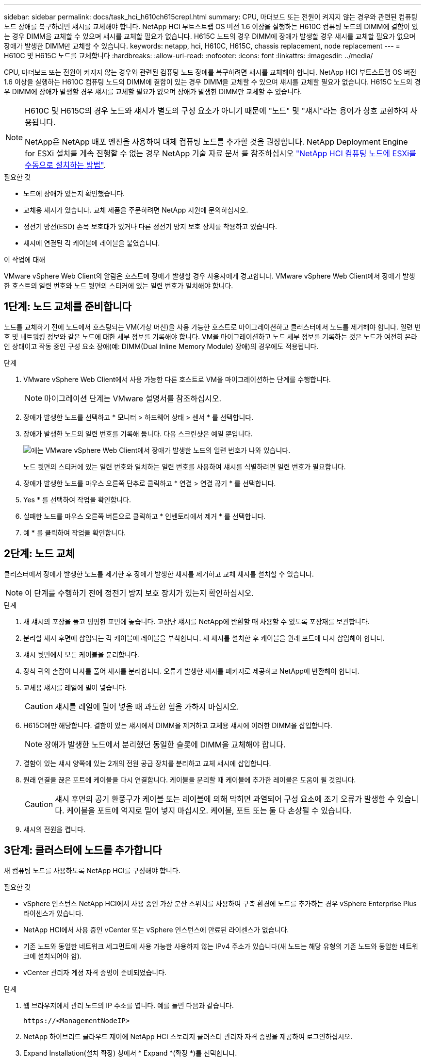 ---
sidebar: sidebar 
permalink: docs/task_hci_h610ch615crepl.html 
summary: CPU, 마더보드 또는 전원이 켜지지 않는 경우와 관련된 컴퓨팅 노드 장애를 복구하려면 섀시를 교체해야 합니다. NetApp HCI 부트스트랩 OS 버전 1.6 이상을 실행하는 H610C 컴퓨팅 노드의 DIMM에 결함이 있는 경우 DIMM을 교체할 수 있으며 섀시를 교체할 필요가 없습니다. H615C 노드의 경우 DIMM에 장애가 발생할 경우 섀시를 교체할 필요가 없으며 장애가 발생한 DIMM만 교체할 수 있습니다. 
keywords: netapp, hci, H610C, H615C, chassis replacement, node replacement 
---
= H610C 및 H615C 노드를 교체합니다
:hardbreaks:
:allow-uri-read: 
:nofooter: 
:icons: font
:linkattrs: 
:imagesdir: ../media/


[role="lead"]
CPU, 마더보드 또는 전원이 켜지지 않는 경우와 관련된 컴퓨팅 노드 장애를 복구하려면 섀시를 교체해야 합니다. NetApp HCI 부트스트랩 OS 버전 1.6 이상을 실행하는 H610C 컴퓨팅 노드의 DIMM에 결함이 있는 경우 DIMM을 교체할 수 있으며 섀시를 교체할 필요가 없습니다. H615C 노드의 경우 DIMM에 장애가 발생할 경우 섀시를 교체할 필요가 없으며 장애가 발생한 DIMM만 교체할 수 있습니다.

[NOTE]
====
H610C 및 H615C의 경우 노드와 섀시가 별도의 구성 요소가 아니기 때문에 "노드" 및 "섀시"라는 용어가 상호 교환하여 사용됩니다.

NetApp은 NetApp 배포 엔진을 사용하여 대체 컴퓨팅 노드를 추가할 것을 권장합니다. NetApp Deployment Engine for ESXi 설치를 계속 진행할 수 없는 경우 NetApp 기술 자료 문서 를 참조하십시오 https://kb.netapp.com/Legacy/NetApp_HCI/OS/How_to_install_ESXi_on_NetApp_HCI_compute_node_manually["NetApp HCI 컴퓨팅 노드에 ESXi를 수동으로 설치하는 방법"^].

====
.필요한 것
* 노드에 장애가 있는지 확인했습니다.
* 교체용 섀시가 있습니다. 교체 제품을 주문하려면 NetApp 지원에 문의하십시오.
* 정전기 방전(ESD) 손목 보호대가 있거나 다른 정전기 방지 보호 장치를 착용하고 있습니다.
* 섀시에 연결된 각 케이블에 레이블을 붙였습니다.


.이 작업에 대해
VMware vSphere Web Client의 알람은 호스트에 장애가 발생할 경우 사용자에게 경고합니다. VMware vSphere Web Client에서 장애가 발생한 호스트의 일련 번호와 노드 뒷면의 스티커에 있는 일련 번호가 일치해야 합니다.



== 1단계: 노드 교체를 준비합니다

노드를 교체하기 전에 노드에서 호스팅되는 VM(가상 머신)을 사용 가능한 호스트로 마이그레이션하고 클러스터에서 노드를 제거해야 합니다. 일련 번호 및 네트워킹 정보와 같은 노드에 대한 세부 정보를 기록해야 합니다. VM을 마이그레이션하고 노드 세부 정보를 기록하는 것은 노드가 여전히 온라인 상태이고 작동 중인 구성 요소 장애(예: DIMM(Dual Inline Memory Module) 장애)의 경우에도 적용됩니다.

.단계
. VMware vSphere Web Client에서 사용 가능한 다른 호스트로 VM을 마이그레이션하는 단계를 수행합니다.
+

NOTE: 마이그레이션 단계는 VMware 설명서를 참조하십시오.

. 장애가 발생한 노드를 선택하고 * 모니터 > 하드웨어 상태 > 센서 * 를 선택합니다.
. 장애가 발생한 노드의 일련 번호를 기록해 둡니다. 다음 스크린샷은 예일 뿐입니다.
+
image::h610c serial number.gif[에는 VMware vSphere Web Client에서 장애가 발생한 노드의 일련 번호가 나와 있습니다.]

+
노드 뒷면의 스티커에 있는 일련 번호와 일치하는 일련 번호를 사용하여 섀시를 식별하려면 일련 번호가 필요합니다.

. 장애가 발생한 노드를 마우스 오른쪽 단추로 클릭하고 * 연결 > 연결 끊기 * 를 선택합니다.
. Yes * 를 선택하여 작업을 확인합니다.
. 실패한 노드를 마우스 오른쪽 버튼으로 클릭하고 * 인벤토리에서 제거 * 를 선택합니다.
. 예 * 를 클릭하여 작업을 확인합니다.




== 2단계: 노드 교체

클러스터에서 장애가 발생한 노드를 제거한 후 장애가 발생한 섀시를 제거하고 교체 섀시를 설치할 수 있습니다.


NOTE: 이 단계를 수행하기 전에 정전기 방지 보호 장치가 있는지 확인하십시오.

.단계
. 새 섀시의 포장을 풀고 평평한 표면에 놓습니다. 고장난 섀시를 NetApp에 반환할 때 사용할 수 있도록 포장재를 보관합니다.
. 분리할 섀시 후면에 삽입되는 각 케이블에 레이블을 부착합니다. 새 섀시를 설치한 후 케이블을 원래 포트에 다시 삽입해야 합니다.
. 섀시 뒷면에서 모든 케이블을 분리합니다.
. 장착 귀의 손잡이 나사를 풀어 섀시를 분리합니다. 오류가 발생한 섀시를 패키지로 제공하고 NetApp에 반환해야 합니다.
. 교체용 섀시를 레일에 밀어 넣습니다.
+

CAUTION: 섀시를 레일에 밀어 넣을 때 과도한 힘을 가하지 마십시오.

. H615C에만 해당합니다. 결함이 있는 섀시에서 DIMM을 제거하고 교체용 섀시에 이러한 DIMM을 삽입합니다.
+

NOTE: 장애가 발생한 노드에서 분리했던 동일한 슬롯에 DIMM을 교체해야 합니다.

. 결함이 있는 섀시 양쪽에 있는 2개의 전원 공급 장치를 분리하고 교체 섀시에 삽입합니다.
. 원래 연결을 끊은 포트에 케이블을 다시 연결합니다. 케이블을 분리할 때 케이블에 추가한 레이블은 도움이 될 것입니다.
+

CAUTION: 섀시 후면의 공기 환풍구가 케이블 또는 레이블에 의해 막히면 과열되어 구성 요소에 조기 오류가 발생할 수 있습니다. 케이블을 포트에 억지로 밀어 넣지 마십시오. 케이블, 포트 또는 둘 다 손상될 수 있습니다.

. 섀시의 전원을 켭니다.




== 3단계: 클러스터에 노드를 추가합니다

새 컴퓨팅 노드를 사용하도록 NetApp HCI를 구성해야 합니다.

.필요한 것
* vSphere 인스턴스 NetApp HCI에서 사용 중인 가상 분산 스위치를 사용하여 구축 환경에 노드를 추가하는 경우 vSphere Enterprise Plus 라이센스가 있습니다.
* NetApp HCI에서 사용 중인 vCenter 또는 vSphere 인스턴스에 만료된 라이센스가 없습니다.
* 기존 노드와 동일한 네트워크 세그먼트에 사용 가능한 사용하지 않는 IPv4 주소가 있습니다(새 노드는 해당 유형의 기존 노드와 동일한 네트워크에 설치되어야 함).
* vCenter 관리자 계정 자격 증명이 준비되었습니다.


.단계
. 웹 브라우저에서 관리 노드의 IP 주소를 엽니다. 예를 들면 다음과 같습니다.
+
[listing]
----
https://<ManagementNodeIP>
----
. NetApp 하이브리드 클라우드 제어에 NetApp HCI 스토리지 클러스터 관리자 자격 증명을 제공하여 로그인하십시오.
. Expand Installation(설치 확장) 창에서 * Expand *(확장 *)를 선택합니다.
+
브라우저에서 NetApp 배포 엔진이 열립니다.

. 로컬 NetApp HCI 스토리지 클러스터 관리자 자격 증명을 제공하여 NetApp 배포 엔진에 로그인합니다.
+

NOTE: Lightweight Directory Access Protocol 자격 증명을 사용하여 로그인할 수 없습니다.

. 시작 페이지에서 * 예 * 를 선택합니다.
. 최종 사용자 라이센스 페이지에서 다음 작업을 수행합니다.
+
.. VMware 최종 사용자 라이센스 계약을 읽습니다.
.. 약관에 동의하면 계약서 텍스트 끝에 있는 * 동의함 * 을 선택합니다.


. 계속 을 클릭합니다.
. vCenter 페이지에서 다음 단계를 수행합니다.
+
.. NetApp HCI 설치와 연결된 vCenter 인스턴스에 대한 FQDN 또는 IP 주소와 관리자 자격 증명을 입력합니다.
.. Continue * 를 선택합니다.
.. 새 컴퓨팅 노드를 추가할 기존 vSphere 데이터 센터를 선택하거나 새 데이터 센터 생성 을 선택하여 새 데이터 센터에 새 컴퓨팅 노드를 추가합니다.
+

NOTE: Create New Datacenter(새 데이터 센터 생성) 를 선택하면 Cluster(클러스터) 필드가 자동으로 채워집니다.

.. 기존 데이터 센터를 선택한 경우 새 컴퓨팅 노드를 연결할 vSphere 클러스터를 선택합니다.
+

NOTE: NetApp HCI가 확장을 위해 선택한 클러스터의 네트워크 설정을 인식하지 못하는 경우 관리, 스토리지 및 vMotion 네트워크에 대한 vmkernel 및 vmnic 매핑이 구축 기본값으로 설정되어 있는지 확인합니다.

.. Continue * 를 선택합니다.


. ESXi 자격 증명 페이지에서 추가하려는 컴퓨팅 노드 또는 노드에 대한 ESXi 루트 암호를 입력합니다. 초기 NetApp HCI 배포 중에 만든 암호와 동일한 암호를 사용해야 합니다.
. Continue * 를 선택합니다.
. 새 vSphere 데이터 센터 클러스터를 생성한 경우 네트워크 토폴로지 페이지에서 추가하려는 새 컴퓨팅 노드와 일치하는 네트워크 토폴로지를 선택합니다.
+

NOTE: 컴퓨팅 노드가 2케이블 토폴로지를 사용하고 있고 기존 NetApp HCI 구축이 VLAN ID로 구성된 경우에만 2케이블 옵션을 선택할 수 있습니다.

. 사용 가능한 인벤토리 페이지에서 기존 NetApp HCI 설치에 추가할 노드를 선택합니다.
+

TIP: 일부 컴퓨팅 노드의 경우 vCenter 버전이 지원하는 최고 수준에서 EVC를 활성화해야 설치에 추가할 수 있습니다. vSphere Client를 사용하여 이러한 컴퓨팅 노드에 대해 EVC를 사용하도록 설정해야 합니다. 이 기능을 사용하도록 설정한 후 인벤토리 페이지를 새로 고치고 컴퓨팅 노드를 다시 추가해 보십시오.

. Continue * 를 선택합니다.
. 선택 사항: 새 vSphere 데이터 센터 클러스터를 생성한 경우 네트워크 설정 페이지에서 기존 클러스터에서 * 기존 클러스터에서 설정 복사 * 확인란을 선택하여 기존 NetApp HCI 배포에서 네트워크 정보를 가져옵니다. 그러면 각 네트워크의 기본 게이트웨이 및 서브넷 정보가 채워집니다.
. 네트워크 설정 페이지에서 일부 네트워크 정보가 초기 배포에서 감지되었습니다. 각 새 컴퓨팅 노드는 일련 번호별로 나열되며 새 네트워크 정보를 할당해야 합니다. 각 새 컴퓨팅 노드에 대해 다음 단계를 수행하십시오.
+
.. NetApp HCI가 이름 지정 접두사를 발견한 경우 감지된 이름 접두사 필드에서 해당 접두사를 복사하여 호스트 이름 필드에 추가한 새 고유 호스트 이름의 접두사로 삽입합니다.
.. 관리 IP 주소 필드에 관리 네트워크 서브넷 내의 컴퓨팅 노드에 대한 관리 IP 주소를 입력합니다.
.. vMotion IP Address 필드에 vMotion 네트워크 서브넷 내의 컴퓨팅 노드에 대한 vMotion IP 주소를 입력합니다.
.. iSCSI A-IP 주소 필드에 iSCSI 네트워크 서브넷 내에 있는 컴퓨팅 노드의 첫 번째 iSCSI 포트에 대한 IP 주소를 입력합니다.
.. iSCSI B-IP 주소 필드에 iSCSI 네트워크 서브넷 내에 있는 컴퓨팅 노드의 두 번째 iSCSI 포트에 대한 IP 주소를 입력합니다.


. Continue * 를 선택합니다.
. 네트워크 설정 섹션의 검토 페이지에서 새 노드는 굵은 텍스트로 표시됩니다. 섹션의 정보를 변경해야 하는 경우 다음 단계를 수행하십시오.
+
.. 해당 섹션에 대해 * Edit * 를 선택합니다.
.. 변경을 마쳤으면 후속 페이지에서 * 계속 * 을 선택하여 검토 페이지로 돌아갑니다.


. 선택 사항: 클러스터 통계 및 지원 정보를 NetApp이 호스팅하는 SolidFire Active IQ 서버로 전송하지 않으려면 마지막 확인란의 선택을 취소합니다. 이렇게 하면 NetApp HCI에 대한 실시간 상태 및 진단 모니터링이 비활성화됩니다. 이 기능을 비활성화하면 NetApp이 사전에 NetApp HCI를 지원 및 모니터링하여 운영 환경에 영향을 미치지 않고 문제를 감지하고 해결할 수 있습니다.
. 노드 추가 * 를 선택합니다. NetApp HCI에서 리소스를 추가하고 구성하는 동안 진행률을 모니터링할 수 있습니다.
. 선택 사항: vCenter에 새 컴퓨팅 노드가 표시되는지 확인합니다.




== 4단계: GPU 드라이버를 설치합니다

H610C 노드와 같이 NVIDIA 그래픽 처리 장치(GPU)를 사용하는 컴퓨팅 노드에는 VMware ESXi에 설치된 NVIDIA 소프트웨어 드라이버가 있어야 증가된 처리 능력을 활용할 수 있습니다. GPU 드라이버를 설치하려면 컴퓨팅 노드에 GPU 카드가 있어야 합니다.

.단계
. 브라우저를 열고 다음 URL의 NVIDIA 라이센싱 포털로 이동합니다. 'https://nvid.nvidia.com/dashboard/`
. 사용자 환경에 따라 드라이버 패키지 버전을 컴퓨터에 다운로드합니다.
+
다음 예제는 vSphere 6.0, 6.5 및 6.7용 드라이버 패키지 버전을 보여줍니다.

+
[cols="2*"]
|===
| vSphere 버전입니다 | 드라이버 패키지 


| vSphere 6.0  a| 
NVIDIA-GRID-vSphere-6.0-390.94-390.96-392.05.zip



| vSphere 6.5  a| 
NVIDIA-GRID-vSphere-6.5-410.92-410.91-412.16.zip



| vSphere 6.7  a| 
NVIDIA-GRID-vSphere-6.7-410.92-410.91-412.16.zip

|===
. 컴퓨터에서 드라이버 패키지를 추출합니다. 그 결과 .vIB 파일은 압축되지 않은 드라이버 파일입니다.
. 컴퓨터에서 컴퓨팅 노드에서 실행 중인 ESXi로 .vIB 드라이버 파일을 복사합니다. SCP(Secure Copy Protocol) 유틸리티는 대부분의 Linux 배포판에서 쉽게 사용할 수 있으며 모든 Windows 버전에 대해 다운로드 가능한 유틸리티로 사용할 수 있습니다.
+
다음 예에서는 ESXi 6.0, 6.5 및 6.7의 명령을 보여 줍니다. 명령은 드라이버가 관리 호스트의 $HOME/nVIDIA/ESX6.x/ 디렉토리에 있다고 가정합니다.

+
[cols="2*"]
|===
| 옵션을 선택합니다 | 설명 


| ESXi 6.0  a| 
scp$home/nvidia/ESX6.0/nvidia**.vib root@<esxi_ip_addr>:/.



| ESXi 6.5  a| 
scp$home/nvidia/ESX6.5/nvidia**.vib root@<esxi_ip_addr>:/.



| ESXi 6.7  a| 
SCP$HOME/nvidia/ESX6.7/nvidia**.vib root@<esxi_ip_addr>:/.

|===
. 다음 단계를 수행하여 ESXi 호스트에 루트로 로그인하고 ESXi에 NVIDIA vGPU 관리자를 설치합니다.
+
.. 다음 명령을 실행하여 루트 사용자로 ESXi 호스트에 로그인합니다. ssh root@<esxi_ip_address>'
.. 다음 명령을 실행하여 현재 설치된 NVIDIA GPU 드라이버가 없는지 확인합니다. nVidia-SMI 이 명령은 NVIDIA-SMI:not found 메시지를 반환해야 합니다.
.. 호스트에서 유지보수 모드를 활성화하고 VIB 파일에서 nVvGPU 관리자를 설치하려면 다음 명령을 실행합니다. "esxcli system maintenanceMode set - -enable true" esxcli software vib install -v /nvidia**.vib" 메시지가 표시됩니다.
.. 다음 명령을 실행하여 명령 출력에 8개의 GPU 드라이버가 모두 나열되어 있는지 확인합니다
.. 다음 명령을 실행하여 NVIDIA vGPU 패키지가 제대로 설치 및 로드되었는지 확인합니다. ' vmkload_mod -l | grep nVidia ' 명령을 실행하면 ' nVIDIA 816 13808 '와 유사한 출력이 반환됩니다
.. 다음 명령을 실행하여 유지보수 모드를 종료하고 호스트를 재부팅합니다. "esxcli system maintenanceMode set –enable false" reboot -f"


. NVIDIA GPU를 사용하여 새로 구축된 다른 컴퓨팅 노드에 대해 4-6단계를 반복합니다.
. NVIDIA 문서 사이트의 지침에 따라 다음 작업을 수행합니다.
+
.. NVIDIA 라이센스 서버를 설치합니다.
.. NVIDIA vGPU 소프트웨어의 가상 머신 게스트를 구성합니다.
.. 가상 데스크톱 인프라(VDI)에서 vGPU 지원 데스크톱을 사용하는 경우 NVIDIA vGPU 소프트웨어용 VMware Horizon View를 구성합니다.






== 자세한 내용을 확인하십시오

* https://www.netapp.com/us/documentation/hci.aspx["NetApp HCI 리소스 페이지를 참조하십시오"^]
* http://docs.netapp.com/sfe-122/index.jsp["SolidFire 및 Element 소프트웨어 설명서 센터"^]

